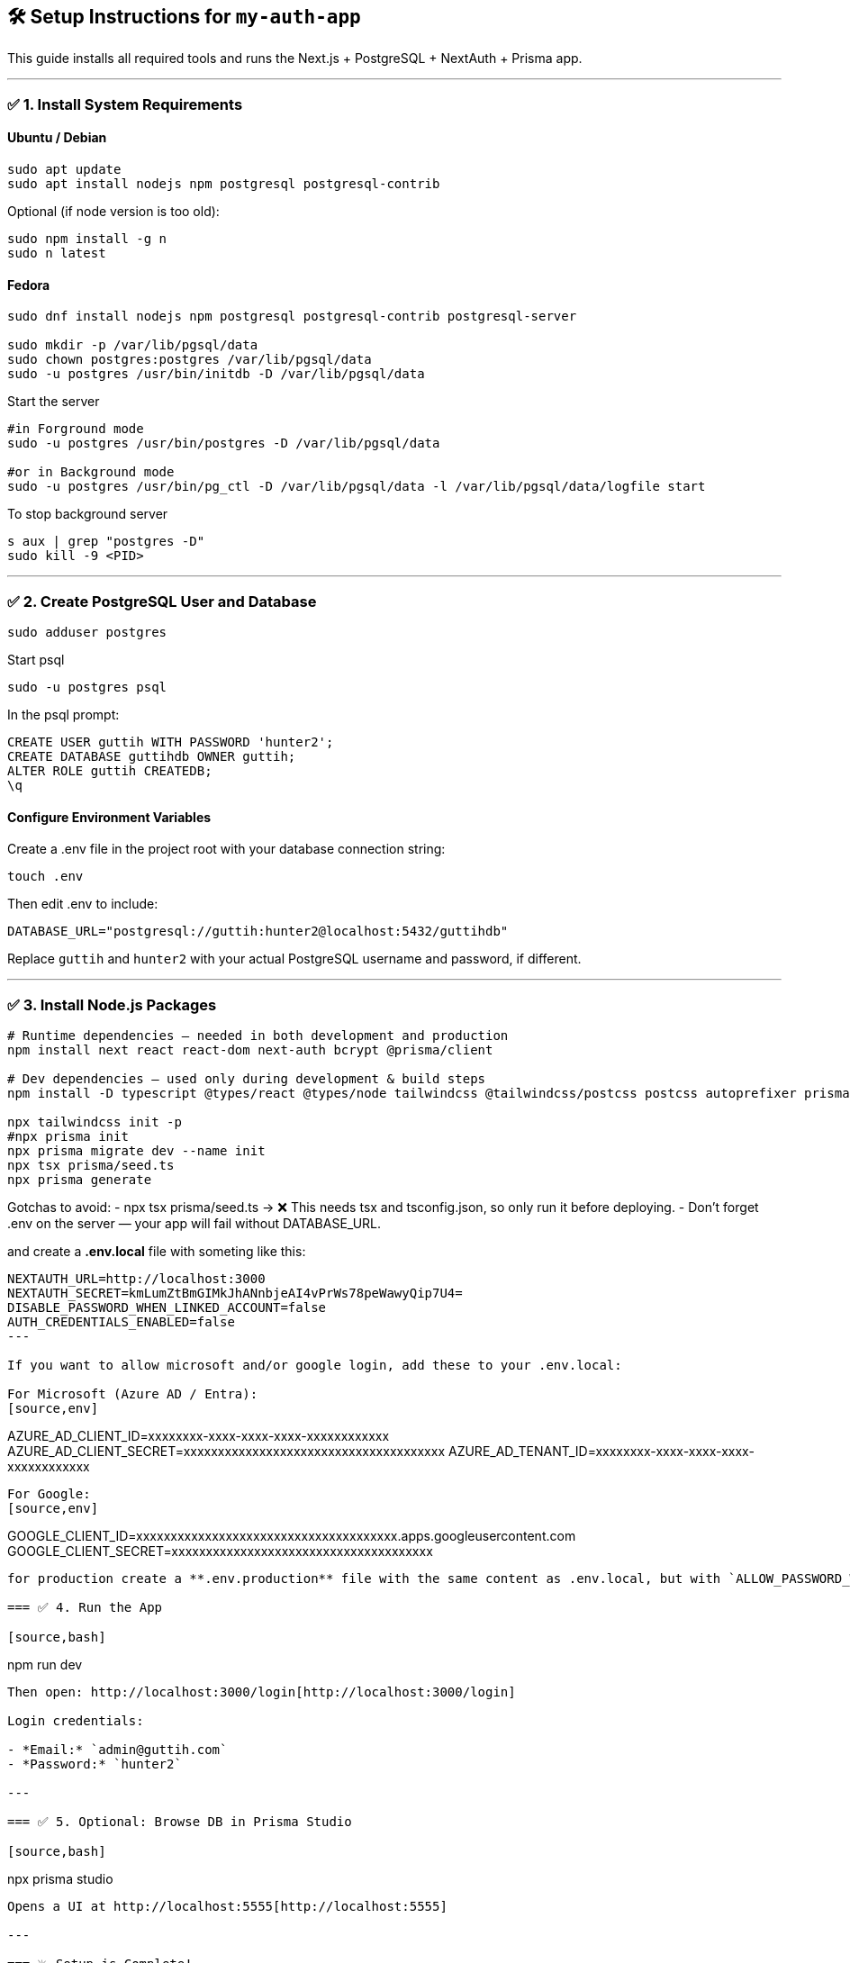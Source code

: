 == 🛠️ Setup Instructions for `my-auth-app`

This guide installs all required tools and runs the Next.js + PostgreSQL + NextAuth + Prisma app.

---

=== ✅ 1. Install System Requirements

==== Ubuntu / Debian
[source,bash]
----
sudo apt update
sudo apt install nodejs npm postgresql postgresql-contrib
----

Optional (if node version is too old):
[source,bash]
----
sudo npm install -g n
sudo n latest
----

==== Fedora

[source,bash]
----
sudo dnf install nodejs npm postgresql postgresql-contrib postgresql-server

sudo mkdir -p /var/lib/pgsql/data
sudo chown postgres:postgres /var/lib/pgsql/data
sudo -u postgres /usr/bin/initdb -D /var/lib/pgsql/data
----

Start the server 
[source,bash]
----
#in Forground mode
sudo -u postgres /usr/bin/postgres -D /var/lib/pgsql/data

#or in Background mode
sudo -u postgres /usr/bin/pg_ctl -D /var/lib/pgsql/data -l /var/lib/pgsql/data/logfile start
----

To stop background server
[source,bash]
----
s aux | grep "postgres -D"
sudo kill -9 <PID>
----


---

=== ✅ 2. Create PostgreSQL User and Database

[source,bash]
----
sudo adduser postgres
----

Start psql
[source,bash]
----
sudo -u postgres psql
----

In the psql prompt:
[source,sql]
----
CREATE USER guttih WITH PASSWORD 'hunter2';
CREATE DATABASE guttihdb OWNER guttih;
ALTER ROLE guttih CREATEDB;
\q
----

==== Configure Environment Variables
Create a .env file in the project root with your database connection string:
[source,bash]
----
touch .env
----
Then edit .env to include:

[source,env]
----
DATABASE_URL="postgresql://guttih:hunter2@localhost:5432/guttihdb"
----
Replace `guttih` and `hunter2` with your actual PostgreSQL username and password, if different.

---

=== ✅ 3. Install Node.js Packages

[source,bash]
----
# Runtime dependencies — needed in both development and production
npm install next react react-dom next-auth bcrypt @prisma/client

# Dev dependencies — used only during development & build steps
npm install -D typescript @types/react @types/node tailwindcss @tailwindcss/postcss postcss autoprefixer prisma tsx

npx tailwindcss init -p
#npx prisma init
npx prisma migrate dev --name init
npx tsx prisma/seed.ts
npx prisma generate

----

Gotchas to avoid:
- npx tsx prisma/seed.ts → ❌ This needs tsx and tsconfig.json, so only run it before deploying.
- Don't forget .env on the server — your app will fail without DATABASE_URL.

and create a **.env.local** file with someting like this:
[source,env]
----
NEXTAUTH_URL=http://localhost:3000
NEXTAUTH_SECRET=kmLumZtBmGIMkJhANnbjeAI4vPrWs78peWawyQip7U4=
DISABLE_PASSWORD_WHEN_LINKED_ACCOUNT=false
AUTH_CREDENTIALS_ENABLED=false
---

If you want to allow microsoft and/or google login, add these to your .env.local:

For Microsoft (Azure AD / Entra):
[source,env]
----
AZURE_AD_CLIENT_ID=xxxxxxxx-xxxx-xxxx-xxxx-xxxxxxxxxxxx
AZURE_AD_CLIENT_SECRET=xxxxxxxxxxxxxxxxxxxxxxxxxxxxxxxxxxxxxx
AZURE_AD_TENANT_ID=xxxxxxxx-xxxx-xxxx-xxxx-xxxxxxxxxxxx
----

For Google:
[source,env]
----
GOOGLE_CLIENT_ID=xxxxxxxxxxxxxxxxxxxxxxxxxxxxxxxxxxxxxx.apps.googleusercontent.com
GOOGLE_CLIENT_SECRET=xxxxxxxxxxxxxxxxxxxxxxxxxxxxxxxxxxxxxx
----

for production create a **.env.production** file with the same content as .env.local, but with `ALLOW_PASSWORD_WHEN_OAUTH=false` to disable password login when OAuth is enabled.

=== ✅ 4. Run the App

[source,bash]
----
npm run dev
----

Then open: http://localhost:3000/login[http://localhost:3000/login]

Login credentials:

- *Email:* `admin@guttih.com`
- *Password:* `hunter2`

---

=== ✅ 5. Optional: Browse DB in Prisma Studio

[source,bash]
----
npx prisma studio
----

Opens a UI at http://localhost:5555[http://localhost:5555]

---

=== 💥 Setup is Complete!

